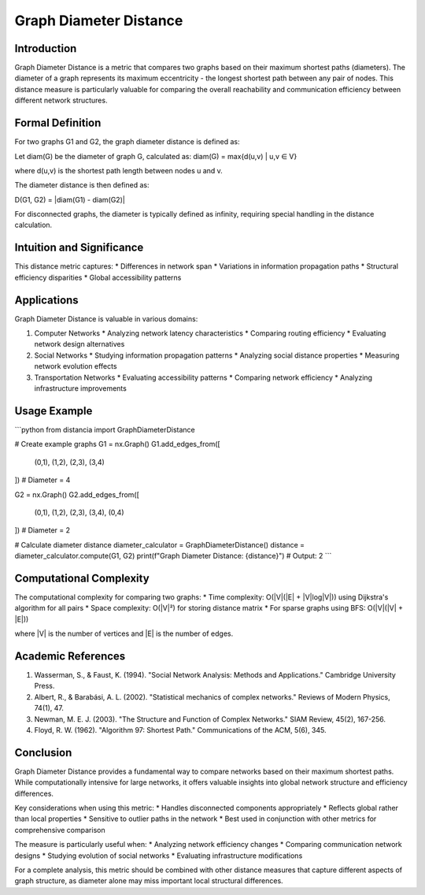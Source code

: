===================================
Graph Diameter Distance
===================================

Introduction
-----------
Graph Diameter Distance is a metric that compares two graphs based on their maximum shortest paths (diameters). The diameter of a graph represents its maximum eccentricity - the longest shortest path between any pair of nodes. This distance measure is particularly valuable for comparing the overall reachability and communication efficiency between different network structures.

Formal Definition
---------------
For two graphs G1 and G2, the graph diameter distance is defined as:

Let diam(G) be the diameter of graph G, calculated as:
diam(G) = max{d(u,v) | u,v ∈ V}

where d(u,v) is the shortest path length between nodes u and v.

The diameter distance is then defined as:

D(G1, G2) = |diam(G1) - diam(G2)|

For disconnected graphs, the diameter is typically defined as infinity, requiring special handling in the distance calculation.

Intuition and Significance
------------------------
This distance metric captures:
* Differences in network span
* Variations in information propagation paths
* Structural efficiency disparities
* Global accessibility patterns

Applications
-----------
Graph Diameter Distance is valuable in various domains:

1. Computer Networks
   * Analyzing network latency characteristics
   * Comparing routing efficiency
   * Evaluating network design alternatives

2. Social Networks
   * Studying information propagation patterns
   * Analyzing social distance properties
   * Measuring network evolution effects

3. Transportation Networks
   * Evaluating accessibility patterns
   * Comparing network efficiency
   * Analyzing infrastructure improvements

Usage Example
------------
```python
from distancia import GraphDiameterDistance

# Create example graphs
G1 = nx.Graph()
G1.add_edges_from([
    (0,1), (1,2), (2,3), (3,4)
])  # Diameter = 4

G2 = nx.Graph()
G2.add_edges_from([
    (0,1), (1,2), (2,3), (3,4), (0,4)
])  # Diameter = 2

# Calculate diameter distance
diameter_calculator = GraphDiameterDistance()
distance = diameter_calculator.compute(G1, G2)
print(f"Graph Diameter Distance: {distance}")  # Output: 2
```

Computational Complexity
----------------------
The computational complexity for comparing two graphs:
* Time complexity: O(|V|(|E| + |V|log|V|)) using Dijkstra's algorithm for all pairs
* Space complexity: O(|V|²) for storing distance matrix
* For sparse graphs using BFS: O(|V|(|V| + |E|))

where |V| is the number of vertices and |E| is the number of edges.

Academic References
-----------------
1. Wasserman, S., & Faust, K. (1994). "Social Network Analysis: Methods and Applications." Cambridge University Press.
2. Albert, R., & Barabási, A. L. (2002). "Statistical mechanics of complex networks." Reviews of Modern Physics, 74(1), 47.
3. Newman, M. E. J. (2003). "The Structure and Function of Complex Networks." SIAM Review, 45(2), 167-256.
4. Floyd, R. W. (1962). "Algorithm 97: Shortest Path." Communications of the ACM, 5(6), 345.

Conclusion
---------
Graph Diameter Distance provides a fundamental way to compare networks based on their maximum shortest paths. While computationally intensive for large networks, it offers valuable insights into global network structure and efficiency differences.

Key considerations when using this metric:
* Handles disconnected components appropriately
* Reflects global rather than local properties
* Sensitive to outlier paths in the network
* Best used in conjunction with other metrics for comprehensive comparison

The measure is particularly useful when:
* Analyzing network efficiency changes
* Comparing communication network designs
* Studying evolution of social networks
* Evaluating infrastructure modifications

For a complete analysis, this metric should be combined with other distance measures that capture different aspects of graph structure, as diameter alone may miss important local structural differences.
